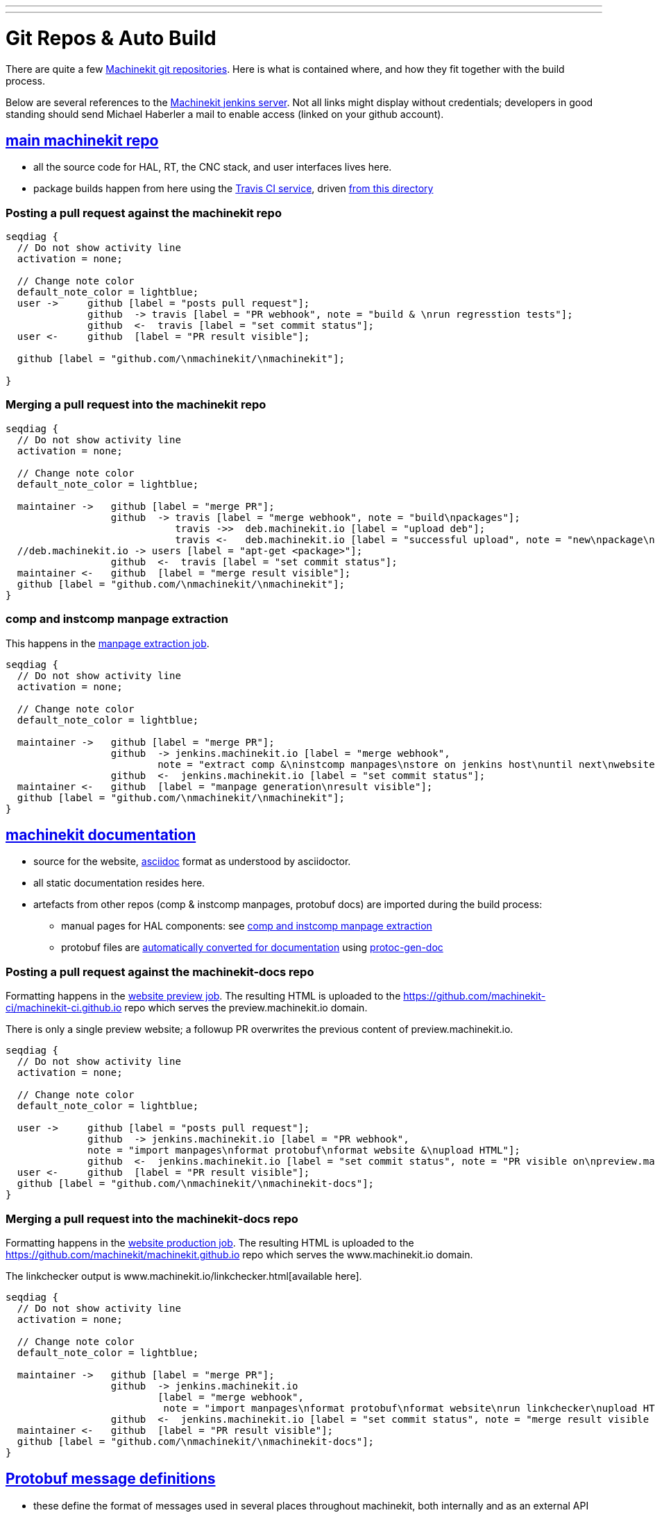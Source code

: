 ---
---

:skip-front-matter:
:imagesoutdir: docs/infra/repositories

:toc:
= Git Repos & Auto Build

There are quite a few
https://github.com/machinekit[Machinekit git repositories].
Here is what is contained where, and how they fit together with the build process.

Below are several references to the https://jenkins.machinekit.io/[Machinekit jenkins server].
Not all links might display without credentials;
developers in good standing should send Michael Haberler a mail to enable access (linked on your github account).

== https://github.com/machinekit/machinekit[main machinekit repo]

- all the source code for HAL, RT, the CNC stack, and user interfaces lives here.
- package builds happen from here using the https://travis-ci.org/[Travis CI service], driven https://github.com/machinekit/machinekit/tree/master/.travis[from this directory]

=== Posting a pull request against the machinekit repo
[seqdiag, "mk_pr_flow", "svg"]
----
seqdiag {
  // Do not show activity line
  activation = none;

  // Change note color
  default_note_color = lightblue;
  user ->     github [label = "posts pull request"];
              github  -> travis [label = "PR webhook", note = "build & \nrun regresstion tests"];
              github  <-  travis [label = "set commit status"];
  user <-     github  [label = "PR result visible"];

  github [label = "github.com/\nmachinekit/\nmachinekit"];

}
----

=== Merging a pull request into the machinekit repo
[seqdiag, "mk_merge_flow", "svg",width=100%,height=100%] 
----
seqdiag {
  // Do not show activity line
  activation = none;

  // Change note color
  default_note_color = lightblue;
  
  maintainer ->   github [label = "merge PR"];
                  github  -> travis [label = "merge webhook", note = "build\npackages"];
		             travis ->>  deb.machinekit.io [label = "upload deb"];
                             travis <-   deb.machinekit.io [label = "successful upload", note = "new\npackage\nonline"];
  //deb.machinekit.io -> users [label = "apt-get <package>"];
                  github  <-  travis [label = "set commit status"];
  maintainer <-   github  [label = "merge result visible"];
  github [label = "github.com/\nmachinekit/\nmachinekit"];
}
----

=== comp and instcomp manpage extraction
This happens in the https://jenkins.machinekit.io/view/machinekit/job/machinekit-manpages/[manpage extraction job].
[seqdiag, "mk_manpage_flow", "svg"]
----
seqdiag {
  // Do not show activity line
  activation = none;

  // Change note color
  default_note_color = lightblue;

  maintainer ->   github [label = "merge PR"];
                  github  -> jenkins.machinekit.io [label = "merge webhook",
		  	  note = "extract comp &\ninstcomp manpages\nstore on jenkins host\nuntil next\nwebsite build"];
                  github  <-  jenkins.machinekit.io [label = "set commit status"];
  maintainer <-   github  [label = "manpage generation\nresult visible"];
  github [label = "github.com/\nmachinekit/\nmachinekit"];
}
----


== https://github.com/machinekit/machinekit-docs[machinekit documentation]

* source for the website, http://asciidoctor.org[asciidoc] format as understood by asciidoctor.
* all static documentation resides here.
* artefacts from other repos (comp & instcomp manpages, protobuf docs) are imported during the build process:
** manual pages for HAL components: see link:/docs/infra/repositories/#comp-and-instcomp-manpage-extraction[comp and instcomp manpage extraction]
** protobuf files are http://preview.machinekit.io/docs/machinetalk/protobuf/[automatically converted for documentation] using https://github.com/mhaberler/protoc-gen-doc[protoc-gen-doc]


=== Posting a pull request against the machinekit-docs repo
Formatting happens in the https://jenkins.machinekit.io/view/machinekit/job/website-preview/[website preview job].
The resulting HTML is uploaded to the https://github.com/machinekit-ci/machinekit-ci.github.io
repo which serves the preview.machinekit.io domain.

There is only a single preview website; a followup PR overwrites the previous content of preview.machinekit.io.
[seqdiag, "mkdocs_pr_flow", "svg"]
----
seqdiag {
  // Do not show activity line
  activation = none;

  // Change note color
  default_note_color = lightblue;

  user ->     github [label = "posts pull request"];
              github  -> jenkins.machinekit.io [label = "PR webhook",
	      note = "import manpages\nformat protobuf\nformat website &\nupload HTML"];
              github  <-  jenkins.machinekit.io [label = "set commit status", note = "PR visible on\npreview.machinekit.io"];
  user <-     github  [label = "PR result visible"];
  github [label = "github.com/\nmachinekit/\nmachinekit-docs"];
}
----


=== Merging a pull request into the machinekit-docs repo
Formatting happens in the https://jenkins.machinekit.io/view/machinekit/job/website-production/[website production job].
The resulting HTML is uploaded to the https://github.com/machinekit/machinekit.github.io
repo which serves the www.machinekit.io domain.

The linkchecker output is www.machinekit.io/linkchecker.html[available here].

[seqdiag, "mkdocs_merge_flow", "svg",width=100%,height=100%] 
----
seqdiag {
  // Do not show activity line
  activation = none;

  // Change note color
  default_note_color = lightblue;
  
  maintainer ->   github [label = "merge PR"];
                  github  -> jenkins.machinekit.io
		  	  [label = "merge webhook",
			   note = "import manpages\nformat protobuf\nformat website\nrun linkchecker\nupload HTML"];
                  github  <-  jenkins.machinekit.io [label = "set commit status", note = "merge result visible on\nwww.machinekit.io"];
  maintainer <-   github  [label = "PR result visible"];
  github [label = "github.com/\nmachinekit/\nmachinekit-docs"];
}
----

== https://github.com/machinekit/machinetalk-protobuf[Protobuf message definitions]

- these define the format of messages used in several places throughout machinekit, both internally and as an external API
- for the format  see the excellent https://developers.google.com/protocol-buffers/[Google Protobuf documentation].
- note files in this repo are published under the https://github.com/machinekit/machinetalk-protobuf/blob/master/LICENSE[MIT license], other than https://github.com/machinekit/machinekit/blob/master/COPYING[machinekit which is mostly GPL2 and LGPL]. This means usage of the remote API is governed by the former, similar to the Linux kernel which is GPL but the using code can be pretty much any license.


== https://github.com/machinekit/mksocfpga[FPGA firmware for SoC/FPGA platforms]
- contains VHDL source and configurations for CycloneV and Zynq platforms
- firmware packages are built automatically if a PR is merged into this repo
- https://jenkins.machinekit.io/view/machinekit/job/mksocfpga-quartus/[CycloneV build job configuration]
- https://jenkins.machinekit.io/view/machinekit/job/mksocfpga-packaging-quartus/[CycloneV packaging step], triggered after successful build
- https://jenkins.machinekit.io/view/machinekit/job/mksocfpga-vivado/[Zynq build job configuration]
- https://jenkins.machinekit.io/view/machinekit/job/mksocfpga-packaging-vivado/[Zynq packaging step], triggered after successful build

=== Merging a pull request into the mksocfpga repo
[seqdiag, "mksocfpga_merge_flow", "svg",width=100%,height=100%] 
----
seqdiag {
  // Do not show activity line
  activation = none;

  // Change note color
  default_note_color = lightblue;
  
  maintainer ->   github [label = "merge PR"];
                  github  -> jenkins.machinekit.io
		  	  [label = "merge webhook",
			   note = "generate firmare"];
   		             jenkins.machinekit.io ->>  deb.machinekit.io [label = "upload deb"];
                             jenkins.machinekit.io <-   deb.machinekit.io [label = "successful upload", note = "new\npackage\nonline"];
                  github  <-  jenkins.machinekit.io [label = "set commit status"];
  maintainer <-   github  [label = "merge result visible"];
  github [label = "github.com/\nmachinekit/\nmksocfpga"];
}
----

== https://github.com/machinekit/pymachinetalk[Python machinetalk bindings]
These serve as examples how to remotely interact with HAL and LinuxCNC stack.

== https://github.com/machinekit/machinekit-dkms[Any kernel modules required for Machinekit]
Kernel modules and drivers are by definition kernel-dependent and therefore not part of the standard build.

Any drivers should be posted against this repo, following the example of the existing ones. A merge against this repo will cause the machinekit-dms package be build; if installed, this package will build any drivers _on the target platform against all installed kernel versions_.

== https://github.com/machinekit/machinekit.github.io[github.machinekit.io]

- static html content served by github for domain www.machinekit.io
- fed from jenkins.machinekit.io via git push after sucessful format and linkcheck
- see jenkins job https://jenkins.machinekit.io/view/machinekit/job/website-production/[website-production]





